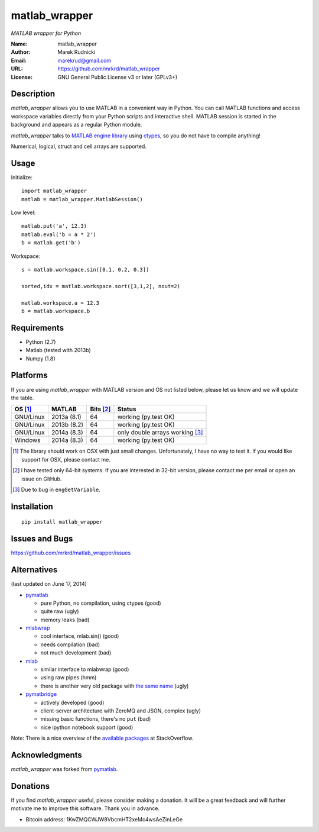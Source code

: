 matlab_wrapper
==============

*MATLAB wrapper for Python*


:Name: matlab_wrapper
:Author: Marek Rudnicki
:Email: marekrud@gmail.com
:URL: https://github.com/mrkrd/matlab_wrapper
:License: GNU General Public License v3 or later (GPLv3+)



Description
-----------

*matlab_wrapper* allows you to use MATLAB in a convenient way in
Python.  You can call MATLAB functions and access workspace variables
directly from your Python scripts and interactive shell.  MATLAB
session is started in the background and appears as a regular Python
module.

*matlab_wrapper* talks to `MATLAB engine library`_ using ctypes_, so
you do not have to compile anything!

Numerical, logical, struct and cell arrays are supported.


.. _`MATLAB engine library`: http://www.mathworks.com/help/matlab/matlab_external/introducing-matlab-engine.html
.. _ctypes: https://docs.python.org/2/library/ctypes.html




Usage
-----

Initialize::

  import matlab_wrapper
  matlab = matlab_wrapper.MatlabSession()


Low level::

  matlab.put('a', 12.3)
  matlab.eval('b = a * 2')
  b = matlab.get('b')


Workspace::

  s = matlab.workspace.sin([0.1, 0.2, 0.3])

  sorted,idx = matlab.workspace.sort([3,1,2], nout=2)

  matlab.workspace.a = 12.3
  b = matlab.workspace.b



Requirements
------------

- Python (2.7)
- Matlab (tested with 2013b)
- Numpy (1.8)



Platforms
---------

If you are using *matlab_wrapper* with MATLAB version and OS not
listed below, please let us know and we will update the table.

==========  ===========  ==========  ==========
OS [#os]_   MATLAB       Bits [#b]_  Status
==========  ===========  ==========  ==========
GNU/Linux   2013a (8.1)  64          working (py.test OK)
GNU/Linux   2013b (8.2)  64          working (py.test OK)
GNU/Linux   2014a (8.3)  64          only double arrays working [#f]_
Windows     2014a (8.3)  64          working (py.test OK)
==========  ===========  ==========  ==========


.. [#os] The library should work on OSX with just small changes.
	 Unfortunately, I have no way to test it.  If you would like
	 support for OSX, please contact me.

.. [#b] I have tested only 64-bit systems.  If you are interested in
        32-bit version, please contact me per email or open an issue
        on GitHub.

.. [#f] Due to bug in ``engGetVariable``.


Installation
------------

::

   pip install matlab_wrapper




Issues and Bugs
---------------

https://github.com/mrkrd/matlab_wrapper/issues



Alternatives
------------

(last updated on June 17, 2014)

- pymatlab_

  - pure Python, no compilation, using ctypes (good)
  - quite raw (ugly)
  - memory leaks (bad)

- mlabwrap_

  - cool interface, mlab.sin() (good)
  - needs compilation (bad)
  - not much development (bad)

- mlab_

  - similar interface to mlabwrap (good)
  - using raw pipes (hmm)
  - there is another very old package with `the same name
    <http://claymore.engineer.gvsu.edu/~steriana/Python/pymat.html>`_
    (ugly)

- pymatbridge_

  - actively developed (good)
  - client-server architecture with ZeroMQ and JSON, complex (ugly)
  - missing basic functions, there's no ``put`` (bad)
  - nice ipython notebook support (good)



Note: There is a nice overview of the `available packages`_ at
StackOverflow.


.. _mlabwrap: http://mlabwrap.sourceforge.net/
.. _mlab: https://github.com/ewiger/mlab
.. _pymatbridge: https://github.com/arokem/python-matlab-bridge
.. _`available packages`: https://stackoverflow.com/questions/2883189/calling-matlab-functions-from-python/23762412#23762412


Acknowledgments
---------------

*matlab_wrapper* was forked from pymatlab_.

.. _pymatlab: http://pymatlab.sourceforge.net/


Donations
---------

If you find *matlab_wrapper* useful, please consider making a
donation.  It will be a great feedback and will further motivate me to
improve this software.  Thank you in advance.

- Bitcoin address: 1KwZMQCWJW8VbcmHT2xeMc4wsAeZinLeGe
